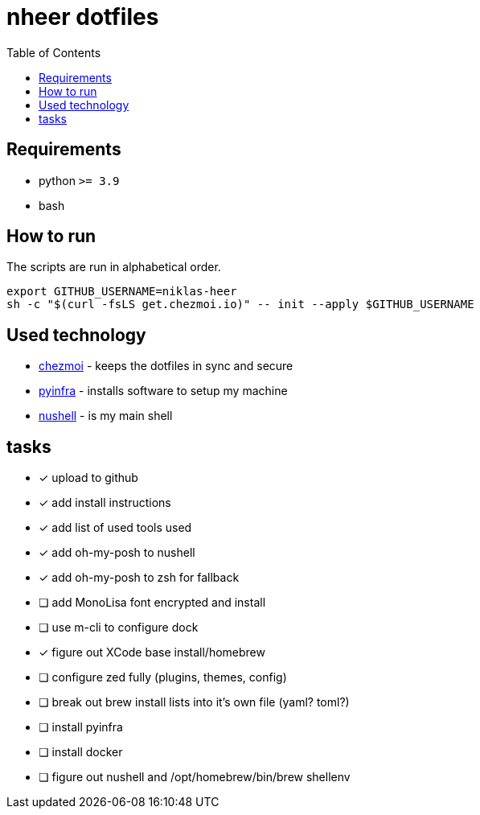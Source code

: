 = nheer dotfiles
:toc:

== Requirements
* python `>= 3.9`
* bash

== How to run
The scripts are run in alphabetical order.

[,bash]
----
export GITHUB_USERNAME=niklas-heer
sh -c "$(curl -fsLS get.chezmoi.io)" -- init --apply $GITHUB_USERNAME
----

== Used technology
* https://www.chezmoi.io/[chezmoi] - keeps the dotfiles in sync and secure
* https://pyinfra.com/[pyinfra] - installs software to setup my machine
* https://www.nushell.sh/[nushell] - is my main shell

== tasks
* [x] upload to github
* [x] add install instructions
* [x] add list of used tools used
* [x] add oh-my-posh to nushell
* [x] add oh-my-posh to zsh for fallback
* [ ] add MonoLisa font encrypted and install
* [ ] use m-cli to configure dock
* [x] figure out XCode base install/homebrew
* [ ] configure zed fully (plugins, themes, config)
* [ ] break out brew install lists into it's own file (yaml? toml?)
* [ ] install pyinfra
* [ ] install docker
* [ ] figure out nushell and /opt/homebrew/bin/brew shellenv
